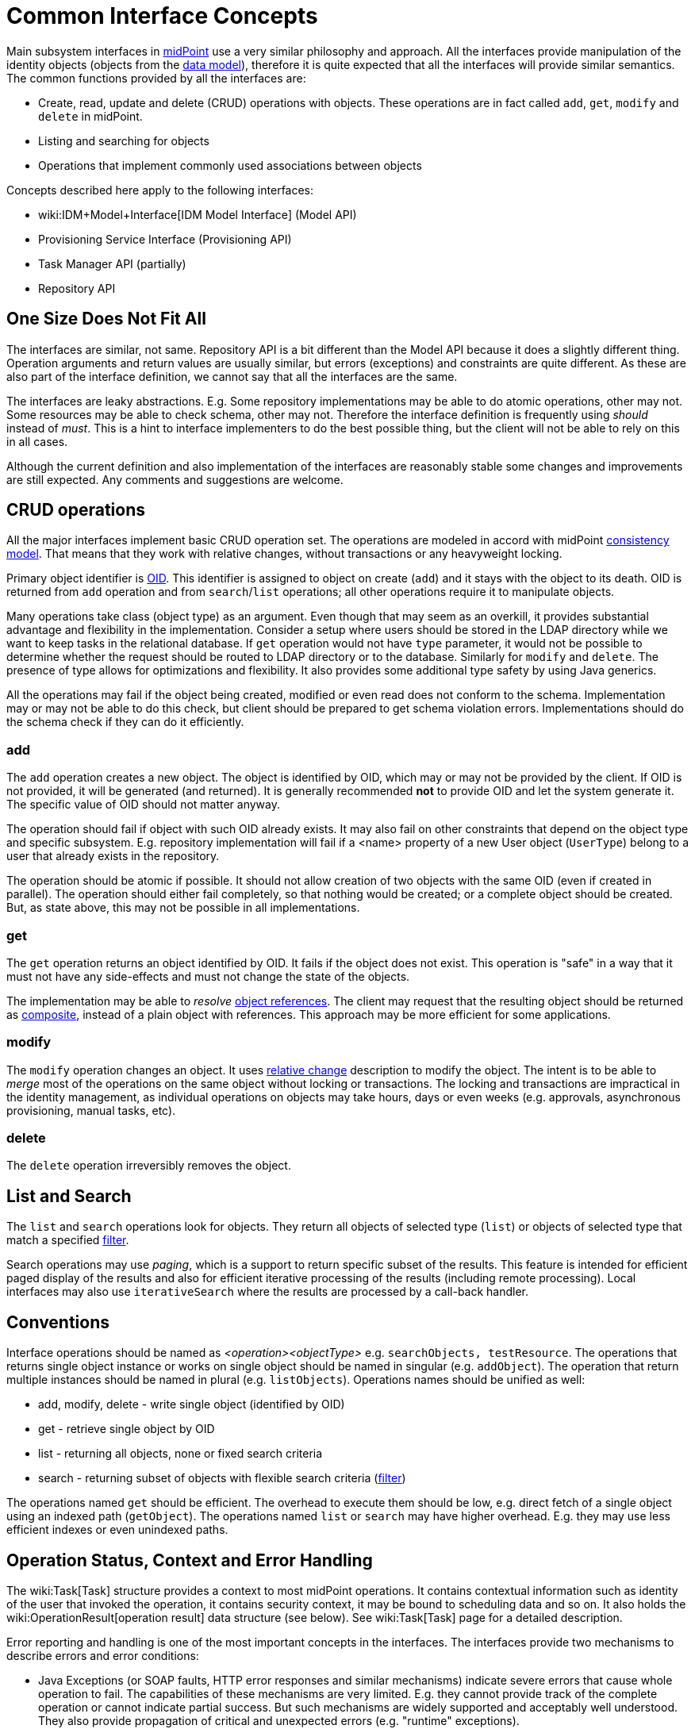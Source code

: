 = Common Interface Concepts
:page-wiki-name: Common Interface Concepts
:page-wiki-id: 3145779
:page-wiki-metadata-create-user: semancik
:page-wiki-metadata-create-date: 2011-09-26T13:10:00.594+02:00
:page-wiki-metadata-modify-user: peterkortvel@gmail.com
:page-wiki-metadata-modify-date: 2016-02-20T15:39:37.719+01:00

Main subsystem interfaces in link:https://evolveum.com/[midPoint] use a very similar philosophy and approach.
All the interfaces provide manipulation of the identity objects (objects from the xref:/midpoint/reference/schema/[data model]), therefore it is quite expected that all the interfaces will provide similar semantics.
The common functions provided by all the interfaces are:

* Create, read, update and delete (CRUD) operations with objects.
These operations are in fact called `add`, `get`, `modify` and `delete` in midPoint.

* Listing and searching for objects

* Operations that implement commonly used associations between objects

Concepts described here apply to the following interfaces:

* wiki:IDM+Model+Interface[IDM Model Interface] (Model API)

* Provisioning Service Interface (Provisioning API)

* Task Manager API (partially)

* Repository API


== One Size Does Not Fit All

The interfaces are similar, not same.
Repository API is a bit different than the Model API because it does a slightly different thing.
Operation arguments and return values are usually similar, but errors (exceptions) and constraints are quite different.
As these are also part of the interface definition, we cannot say that all the interfaces are the same.

The interfaces are leaky abstractions.
E.g. Some repository implementations may be able to do atomic operations, other may not.
Some resources may be able to check schema, other may not.
Therefore the interface definition is frequently using _should_ instead of _must_. This is a hint to interface implementers to do the best possible thing, but the client will not be able to rely on this in all cases.

Although the current definition and also implementation of the interfaces are reasonably stable some changes and improvements are still expected.
Any comments and suggestions are welcome.


== CRUD operations

All the major interfaces implement basic CRUD operation set.
The operations are modeled in accord with midPoint xref:/midpoint/architecture/concepts/consistency-model/[consistency model]. That means that they work with relative changes, without transactions or any heavyweight locking.

Primary object identifier is xref:/midpoint/devel/prism/concepts/object-identifier/[OID]. This identifier is assigned to object on create (`add`) and it stays with the object to its death.
OID is returned from `add` operation and from `search`/`list` operations; all other operations require it to manipulate objects.

Many operations take class (object type) as an argument.
Even though that may seem as an overkill, it provides substantial advantage and flexibility in the implementation.
Consider a setup where users should be stored in the LDAP directory while we want to keep tasks in the relational database.
If `get` operation would not have `type` parameter, it would not be possible to determine whether the request should be routed to LDAP directory or to the database.
Similarly for `modify` and `delete`. The presence of type allows for optimizations and flexibility.
It also provides some additional type safety by using Java generics.

All the operations may fail if the object being created, modified or even read does not conform to the schema.
Implementation may or may not be able to do this check, but client should be prepared to get schema violation errors.
Implementations should do the schema check if they can do it efficiently.


=== add

The `add` operation creates a new object.
The object is identified by OID, which may or may not be provided by the client.
If OID is not provided, it will be generated (and returned).
It is generally recommended *not* to provide OID and let the system generate it.
The specific value of OID should not matter anyway.

The operation should fail if object with such OID already exists.
It may also fail on other constraints that depend on the object type and specific subsystem.
E.g. repository implementation will fail if a <name> property of a new User object (`UserType`) belong to a user that already exists in the repository.

The operation should be atomic if possible.
It should not allow creation of two objects with the same OID (even if created in parallel).
The operation should either fail completely, so that nothing would be created; or a complete object should be created.
But, as state above, this may not be possible in all implementations.


=== get

The `get` operation returns an object identified by OID.
It fails if the object does not exist.
This operation is "safe" in a way that it must not have any side-effects and must not change the state of the objects.

The implementation may be able to _resolve_ xref:/midpoint/reference/schema/object-references/[object references]. The client may request that the resulting object should be returned as xref:/midpoint/reference/schema/object-references/[composite], instead of a plain object with references.
This approach may be more efficient for some applications.


=== modify

The `modify` operation changes an object.
It uses xref:/midpoint/architecture/concepts/consistency-model/[relative change] description to modify the object.
The intent is to be able to _merge_ most of the operations on the same object without locking or transactions.
The locking and transactions are impractical in the identity management, as individual operations on objects may take hours, days or even weeks (e.g. approvals, asynchronous provisioning, manual tasks, etc).


=== delete

The `delete` operation irreversibly removes the object.


== List and Search

The `list` and `search` operations look for objects.
They return all objects of selected type (`list`) or objects of selected type that match a specified xref:/midpoint/reference/concepts/query/xml-query-language/[filter].

Search operations may use _paging_, which is a support to return specific subset of the results.
This feature is intended for efficient paged display of the results and also for efficient iterative processing of the results (including remote processing).
Local interfaces may also use `iterativeSearch` where the results are processed by a call-back handler.


== Conventions

Interface operations should be named as _<operation><objectType>_ e.g. `searchObjects, testResource`. The operations that returns single object instance or works on single object should be named in singular (e.g. `addObject`). The operation that return multiple instances should be named in plural (e.g. `listObjects`). Operations names should be unified as well:

* add, modify, delete - write single object (identified by OID)

* get - retrieve single object by OID

* list - returning all objects, none or fixed search criteria

* search - returning subset of objects with flexible search criteria (xref:/midpoint/reference/concepts/query/xml-query-language/[filter])

The operations named `get` should be efficient.
The overhead to execute them should be low, e.g. direct fetch of a single object using an indexed path (`getObject`). The operations named `list` or `search` may have higher overhead.
E.g. they may use less efficient indexes or even unindexed paths.


== Operation Status, Context and Error Handling

The wiki:Task[Task] structure provides a context to most midPoint operations.
It contains contextual information such as identity of the user that invoked the operation, it contains security context, it may be bound to scheduling data and so on.
It also holds the wiki:OperationResult[operation result] data structure (see below).
See wiki:Task[Task] page for a detailed description.

Error reporting and handling is one of the most important concepts in the interfaces.
The interfaces provide two mechanisms to describe errors and error conditions:

* Java Exceptions (or SOAP faults, HTTP error responses and similar mechanisms) indicate severe errors that cause whole operation to fail.
The capabilities of these mechanisms are very limited.
E.g. they cannot provide track of the complete operation or cannot indicate partial success.
But such mechanisms are widely supported and acceptably well understood.
They also provide propagation of critical and unexpected errors (e.g. "runtime" exceptions).

* wiki:OperationResult[Operation Result] is used as a rich data structure that describe useful information about the whole operation and its suboperations.
It describes what parts of the operation failed and provides a rich diagnostics information to display to user.

The exceptions are "standardized" through the system.
A common set of exceptions is defined in the infrastructure subsystem and these exceptions are reused by the interfaces.
Most of the exceptions are checked exceptions that define a specific circumstances (semantics) of the error.
Therefore it is usually sufficient to react to (catch) a specific exception to handle the error.
More sophisticated error handling is possible by inspecting the wiki:OperationResult[Operation Result].


== See Also

* xref:/midpoint/architecture/concepts/consistency-model/[Consistency Model]

* xref:/midpoint/reference/concepts/query/xml-query-language/[Query Language]

* xref:/midpoint/reference/schema/[Data Model]